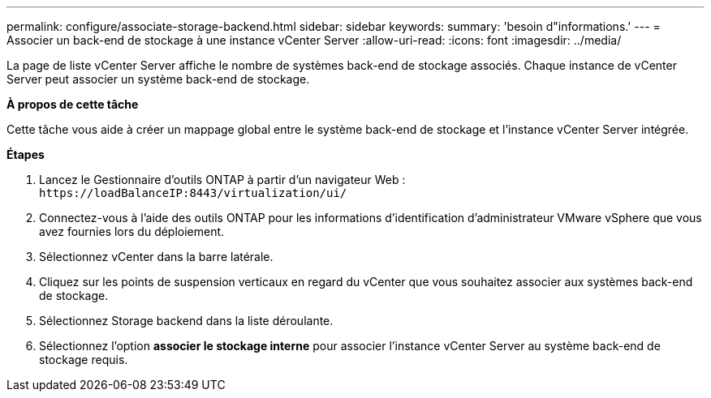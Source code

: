 ---
permalink: configure/associate-storage-backend.html 
sidebar: sidebar 
keywords:  
summary: 'besoin d"informations.' 
---
= Associer un back-end de stockage à une instance vCenter Server
:allow-uri-read: 
:icons: font
:imagesdir: ../media/


[role="lead"]
La page de liste vCenter Server affiche le nombre de systèmes back-end de stockage associés. Chaque instance de vCenter Server peut associer un système back-end de stockage.

*À propos de cette tâche*

Cette tâche vous aide à créer un mappage global entre le système back-end de stockage et l'instance vCenter Server intégrée.

*Étapes*

. Lancez le Gestionnaire d'outils ONTAP à partir d'un navigateur Web : `\https://loadBalanceIP:8443/virtualization/ui/`
. Connectez-vous à l'aide des outils ONTAP pour les informations d'identification d'administrateur VMware vSphere que vous avez fournies lors du déploiement.
. Sélectionnez vCenter dans la barre latérale.
. Cliquez sur les points de suspension verticaux en regard du vCenter que vous souhaitez associer aux systèmes back-end de stockage.
. Sélectionnez Storage backend dans la liste déroulante.
. Sélectionnez l'option *associer le stockage interne* pour associer l'instance vCenter Server au système back-end de stockage requis.

